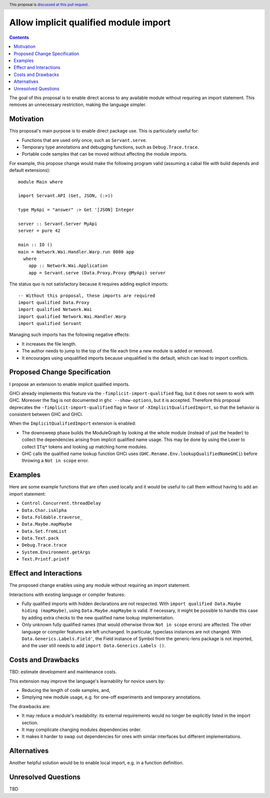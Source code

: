 Allow implicit qualified module import
======================================

.. author:: Tristan de Cacqueray
.. date-accepted:: Leave blank. This will be filled in when the proposal is accepted.
.. ticket-url:: Leave blank. This will eventually be filled with the
                ticket URL which will track the progress of the
                implementation of the feature.
.. implemented:: Leave blank. This will be filled in with the first GHC version which
                 implements the described feature.
.. highlight:: haskell
.. header:: This proposal is `discussed at this pull request <https://github.com/ghc-proposals/ghc-proposals/pull/497>`_.
.. contents::

The goal of this proposal is to enable direct access to any available module without requiring an import statement.
This removes an unnecessary restriction, making the language simpler.


Motivation
----------
This proposal's main purpose is to enable direct package use.
This is particularly useful for:

- Functions that are used only once, such as ``Servant.serve``.
- Temporary type annotations and debugging functions, such as ``Debug.Trace.trace``.
- Portable code samples that can be moved without affecting the module imports.

For example, this propose change would make the following program valid
(assuming a cabal file with build depends and default extensions):

::

 module Main where

 import Servant.API (Get, JSON, (:>))

 type MyApi = "answer" :> Get '[JSON] Integer

 server :: Servant.Server MyApi
 server = pure 42

 main :: IO ()
 main = Network.Wai.Handler.Warp.run 8080 app
   where
     app :: Network.Wai.Application
     app = Servant.serve (Data.Proxy.Proxy @MyApi) server


The status quo is not satisfactory because it requires adding explicit imports:

::

 -- Without this proposal, these imports are required
 import qualified Data.Proxy
 import qualified Network.Wai
 import qualified Network.Wai.Handler.Warp
 import qualified Servant

Managing such imports has the following negative effects:

- It increases the file length.
- The author needs to jump to the top of the file each time a new module is added or removed.
- It encourages using unqualified imports because unqualified is the default, which can lead to import conflicts.



Proposed Change Specification
-----------------------------
I propose an extension to enable implicit qualified imports.

GHCi already implements this feature via the ``-fimplicit-import-qualified`` flag,
but it does not seem to work with GHC.
Moreover the flag is not documented in ``ghc --show-options``, but it is accepted.
Therefore this proposal deprecates the ``-fimplicit-import-qualified`` flag in favor of
``-XImplicitQualifiedImport``, so that the behavior is consistent between GHC and GHCi.

When the ``ImplicitQualifiedImport`` extension is enabled:

- The downsweep phase builds the ModuleGraph by looking at the whole module (instead of just the header)
  to collect the dependencies arising from implicit qualified name usage. This may be done by using the
  Lexer to collect ``ITq*`` tokens and looking up matching home modules.
- GHC calls the qualified name lookup function GHCi uses (``GHC.Rename.Env.lookupQualifiedNameGHCi``)
  before throwing a ``Not in scope`` error.


Examples
--------
Here are some example functions that are often used locally and
it would be useful to call them without having to add an import statement:

- ``Control.Concurrent.threadDelay``
- ``Data.Char.isAlpha``
- ``Data.Foldable.traverse_``
- ``Data.Maybe.mapMaybe``
- ``Data.Set.fromList``
- ``Data.Text.pack``
- ``Debug.Trace.trace``
- ``System.Environment.getArgs``
- ``Text.Printf.printf``


Effect and Interactions
-----------------------
The proposed change enables using any module without requiring an import statement.

Interactions with existing language or compiler features:

- Fully qualified imports with hidden declarations are not respected. With ``import qualified Data.Maybe hiding (mapMaybe)``, using ``Data.Maybe.mapMaybe`` is valid.
  If necessary, it might be possible to handle this case by adding extra checks to the new qualified name lookup implementation.
- Only unknown fully qualified names (that would otherwise throw ``Not in scope`` errors) are affected.
  The other language or compiler features are left unchanged.
  In particular, typeclass instances are not changed. With ``Data.Generics.Labels.Field'``, the Field instance of Symbol from the generic-lens package is not imported,
  and the user still needs to add ``import Data.Generics.Labels ()``.


Costs and Drawbacks
-------------------
TBD: estimate development and maintenance costs.

This extension may improve the language's learnability for novice users by:

- Reducing the length of code samples, and,
- Simplying new module usage, e.g. for one-off experiments and temporary annotations.

The drawbacks are:

- It may reduce a module's readability: its external requirements would no longer be explicitly listed in the import section.
- It may complicate changing modules dependencies order.
- It makes it harder to swap out dependencies for ones with similar interfaces but different implementations.


Alternatives
------------
Another helpful solution would be to enable local import, e.g. in a function definition.


Unresolved Questions
--------------------
TBD
